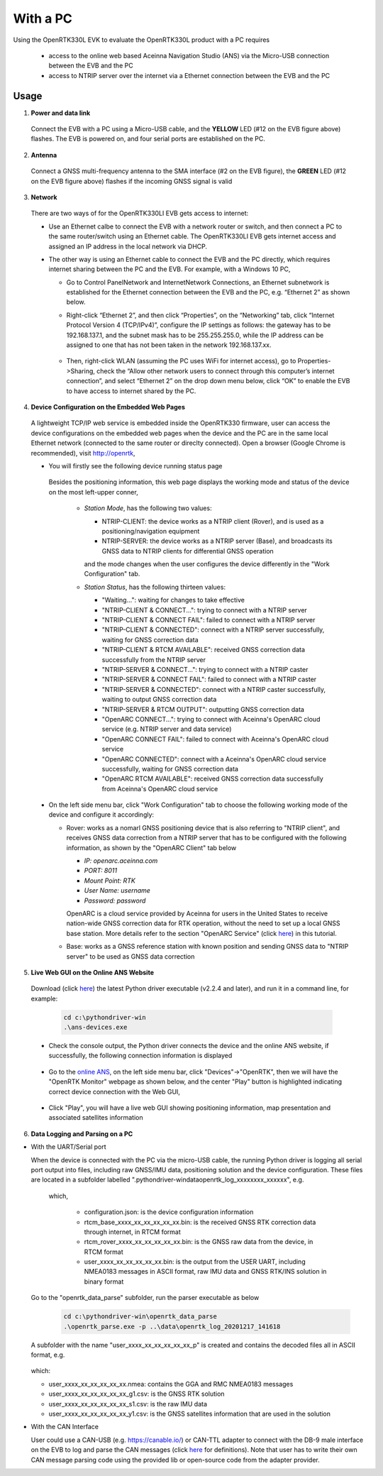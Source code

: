 With a PC
===========

Using the OpenRTK330L EVK to evaluate the OpenRTK330L product with a PC requires 

 * access to the online web based Aceinna Navigation Studio (ANS) via the Micro-USB connection between the EVB and the PC
 * access to NTRIP server over the internet via a Ethernet connection between the EVB and the PC


Usage 
~~~~~~~~~~~~~

1. **Power and data link**

  Connect the EVB with a PC using a Micro-USB cable, and the **YELLOW** LED (#12 on the EVB figure above) flashes. The EVB is powered on, and four serial ports are established on the PC. 

2. **Antenna**

  Connect a GNSS multi-frequency antenna to the SMA interface (#2 on the EVB figure), the **GREEN** LED (#12 on the EVB figure above) flashes if the incoming GNSS signal is valid

3. **Network**

  There are two ways of for the OpenRTK330LI EVB gets access to internet: 
  
  * Use an Ethernet calbe to connect the EVB with a network router or switch, and then connect a PC to the same router/switch using an Ethernet cable. The OpenRTK330LI EVB gets internet access and assigned an IP address in the local network via DHCP.

  * The other way is using an Ethernet cable to connect the EVB and the PC directly, which requires internet sharing between the PC and the EVB. For example, with a Windows 10 PC, 

    - Go to Control Panel\Network and Internet\Network Connections, an Ethernet subnetwork is established for the Ethernet connection between the EVB and the PC, e.g. “Ethernet 2” as shown below. 
    
      .. image:: ../media/network_connections.png
        :align: center
        :scale: 70%
    
    - Right-click “Ethernet 2”, and then click “Properties”, on the “Networking” tab, click “Internet Protocol Version 4 (TCP/IPv4)”, configure the IP settings as follows: the gateway has to be 192.168.137.1, and the subnet mask has to be 255.255.255.0, while the IP address can be assigned to one that has not been taken in the network 192.168.137.xx.

        .. image:: ../media/network_setting_eth.png
          :align: center
          :scale: 50%

    - Then, right-click WLAN (assuming the PC uses WiFi for internet access), go to Properties->Sharing, check the “Allow other network users to connect through this computer’s internet connection”, and select “Ethernet 2” on the drop down menu below, click “OK” to enable the EVB to have access to internet shared by the PC. 

        .. image:: ../media/network_sharing.png
            :align: center
            :scale: 50%

4. **Device Configuration on the Embedded Web Pages**

  A lightweight TCP/IP web service is embedded inside the OpenRTK330 firmware, user can access the device configurations on the embedded web pages when the device and the PC are in the same local Ethernet network (connected to the same router or direclty connected). Open a browser (Google Chrome is recommended), visit http://openrtk, 

  * You will firstly see the following device running status page

      .. image:: ../media/Web_RunningStatus.png
                :align: center
                :scale: 40%

    Besides the positioning information, this web page displays the working mode and status of the device on the most left-upper conner, 

      * *Station Mode*, has the following two values:

        * NTRIP-CLIENT: the device works as a NTRIP client (Rover), and is used as a positioning/navigation equipment
        * NTRIP-SERVER: the device works as a NTRIP server (Base), and broadcasts its GNSS data to NTRIP clients for differential GNSS operation 
        and the mode changes when the user configures the device differently in the "Work Configuration" tab.

      * *Station Status*, has the following thirteen values:

        * "Waiting...": waiting for changes to take effective 
        * "NTRIP-CLIENT & CONNECT...": trying to connect with a NTRIP server
        * "NTRIP-CLIENT & CONNECT FAIL": failed to connect with a NTRIP server
        * "NTRIP-CLIENT & CONNECTED": connect with a NTRIP server successfully, waiting for GNSS correction data
        * "NTRIP-CLIENT & RTCM AVAILABLE": received GNSS correction data successfully from the NTRIP server
        * "NTRIP-SERVER & CONNECT...": trying to connect with a NTRIP caster
        * "NTRIP-SERVER & CONNECT FAIL": failed to connect with a NTRIP caster
        * "NTRIP-SERVER & CONNECTED": connect with a NTRIP caster successfully, waiting to output GNSS correction data
        * "NTRIP-SERVER & RTCM OUTPUT": outputting GNSS correction data 
        * "OpenARC CONNECT...": trying to connect with Aceinna's OpenARC cloud service (e.g. NTRIP server and data service)
        * "OpenARC CONNECT FAIL": failed to connect with Aceinna's OpenARC cloud service 
        * "OpenARC CONNECTED": connect with a  Aceinna's OpenARC cloud service successfully, waiting for GNSS correction data
        * "OpenARC RTCM AVAILABLE": received GNSS correction data successfully from Aceinna's OpenARC cloud service 


  * On the left side menu bar, click "Work Configuration" tab to choose the following working mode of the device and configure it accordingly: 
  
    - Rover: works as a nomarl GNSS positioning device that is also referring to "NTRIP client", and receives GNSS data correction from a NTRIP server that has to be configured with the following information, as shown by the "OpenARC Client" tab below

      * *IP: openarc.aceinna.com*
      * *PORT: 8011*
      * *Mount Point: RTK*
      * *User Name: username*
      * *Password: password*

      .. image:: ../media/Web_WorkModeNtrip.png
                  :align: center
                  :scale: 50%

      OpenARC is a cloud service provided by Aceinna for users in the United States to receive nation-wide GNSS correction data for RTK operation, without the need to set up a local GNSS base station. More details refer to the section "OpenARC Service" (click `here <https://openrtk.readthedocs.io/en/latest/openarc_service.html>`_) in this tutorial.

    - Base: works as a GNSS reference station with known position and sending GNSS data to "NTRIP server" to be used as GNSS data correction

       

  .. * On the left side menu bar, click "INS Configuration" tab to enter necessary parameters for INS algoritm to work

  ..       .. image:: ../media/Web_INSConfig.png
  ..               :align: center
  ..               :scale: 40%

.. manually setup a STATIC IP (ip = 192.168.137.110, netmask =  255.255.255.0, gateway = 192.168.137.1).

  * On the left side menu bar, click "User Configuration" tab to select the user output data and rate among the options provided, including NMEA0183 messages and Aceinna format binaries

        .. image:: ../media/Web_UserConfig.png
              :align: center
              :scale: 40%

  * On the left side menu bar, click "Device Info" tab to have the detailed device information displayed, including firmware version, product number and serial number etc..

        .. image:: ../media/Web_DeviceInfo.png
              :align: center
              :scale: 40%       

.. 5. **Firmware Version Check**: unzip the previously downloaded Python driver executables (v2.1.6 and later), and run the driver executable on a command line, for example:

..   .. code-block:: python

..           cd c:\pythondriver-win
..           .\ans-devices.exe

..   Check the console output like below, make sure the RTK_INS App version is v2.0.0 and later. Otherwise, follow `these steps <https://openrtk.readthedocs.io/en/latest/firmware_upgrade.html>`_ to upgrade the device's firmware first

..          .. image:: media/python_driver_connects.png
..               :align: center
..               :scale: 50%

5. **Live Web GUI on the Online ANS Website**

  Download (click `here <https://github.com/Aceinna/python-openimu/releases/tag/v2.2.4>`_) the latest Python driver executable (v2.2.4 and later), and run it in a command line, for example:

      .. code-block:: python

          cd c:\pythondriver-win
          .\ans-devices.exe

  * Check the console output, the Python driver connects the device and the online ANS website, if successfully, the following connection information is displayed

        .. image:: ../media/Web_PythonDriverConnect.png
              :align: center
              :scale: 50%

  * Go to the `online ANS <https://developers.aceinna.com/>`_, on the left side menu bar, click "Devices"->"OpenRTK", then we will have the "OpenRTK Monitor" webpage as shown below, and the center "Play" button is highlighted indicating correct device connection with the Web GUI, 

        .. image:: ../media/Web_OpenRTKMonitor.png
              :align: center
              :scale: 50%
  
  * Click "Play", you will have a live web GUI showing positioning information, map presentation and associated satellites information

      .. image:: ../media/web_gui_play.png
              :align: center
              :scale: 50%


6. **Data Logging and Parsing on a PC**

* With the UART/Serial port

  When the device is connected with the PC via the micro-USB cable, the running Python driver is logging all serial port output into files, including raw GNSS/IMU data, positioning solution and the device configuration. These files are located in a subfolder labelled ".\pythondriver-win\data\openrtk_log_xxxxxxxx_xxxxxx", e.g.

        .. image:: ../media/python_driver_logged_data.png
                :align: center
                :scale: 100%

    which, 

      * configuration.json: is the device configuration information
      * rtcm_base_xxxx_xx_xx_xx_xx_xx.bin: is the received GNSS RTK correction data through internet, in RTCM format
      * rtcm_rover_xxxx_xx_xx_xx_xx_xx.bin: is the GNSS raw data from the device, in RTCM format
      * user_xxxx_xx_xx_xx_xx_xx.bin: is the output from the USER UART, including NMEA0183 messages in ASCII format, raw IMU data and GNSS RTK/INS solution in binary format

  Go to the "openrtk_data_parse" subfolder, run the parser executable as below

      .. code-block:: python

            cd c:\pythondriver-win\openrtk_data_parse
            .\openrtk_parse.exe -p ..\data\openrtk_log_20201217_141618

  A subfolder with the name "user_xxxx_xx_xx_xx_xx_xx_p" is created and contains the decoded files all in ASCII format, e.g.

      .. image:: ../media/python_driver_parsed_data.png
                :align: center
                :scale: 100%

  which:

  * user_xxxx_xx_xx_xx_xx_xx.nmea: contains the GGA and RMC NMEA0183 messages
  * user_xxxx_xx_xx_xx_xx_xx_g1.csv: is the GNSS RTK solution
  * user_xxxx_xx_xx_xx_xx_xx_s1.csv: is the raw IMU data
  * user_xxxx_xx_xx_xx_xx_xx_y1.csv: is the GNSS satellites information that are used in the solution

.. (Optional) On Windows 10, download `convbin.exe <https://virtualmachinesdiag817.blob.core.windows.net/tools/convbin.exe>`_ and run the program to decode the logged GNSS RTCM binary files to obtain `RINEX <https://www.igscb.org/wg/rinex/>`_ text files for quick checking.  

* With the CAN Interface

  User could use a CAN-USB (e.g. https://canable.io/) or CAN-TTL adapter to connect with the DB-9 male interface on the EVB to log and parse the CAN messages (click `here <https://openrtk.readthedocs.io/en/latest/communication_port/Can_port.html>`_ for definitions). Note that user has to write their own CAN message parsing code using the provided lib or open-source code from the adapter provider. 

  

  
